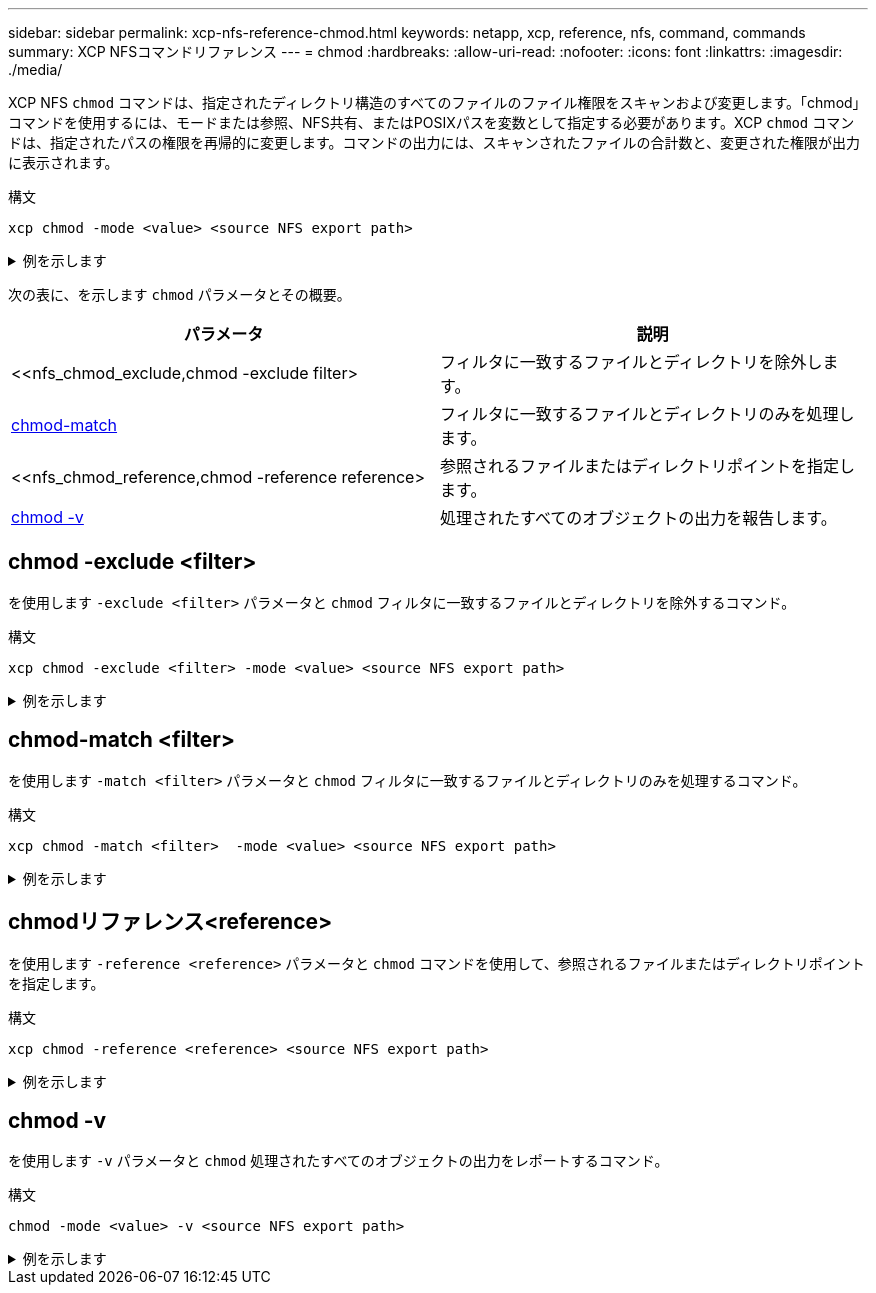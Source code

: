 ---
sidebar: sidebar 
permalink: xcp-nfs-reference-chmod.html 
keywords: netapp, xcp, reference, nfs, command, commands 
summary: XCP NFSコマンドリファレンス 
---
= chmod
:hardbreaks:
:allow-uri-read: 
:nofooter: 
:icons: font
:linkattrs: 
:imagesdir: ./media/


[role="lead"]
XCP NFS `chmod` コマンドは、指定されたディレクトリ構造のすべてのファイルのファイル権限をスキャンおよび変更します。「chmod」コマンドを使用するには、モードまたは参照、NFS共有、またはPOSIXパスを変数として指定する必要があります。XCP `chmod` コマンドは、指定されたパスの権限を再帰的に変更します。コマンドの出力には、スキャンされたファイルの合計数と、変更された権限が出力に表示されます。

.構文
[source, cli]
----
xcp chmod -mode <value> <source NFS export path>
----
.例を示します
[%collapsible]
====
[listing]
----
[root@user-1 linux]# ./xcp chmod -mode <IP address>:/source_vol

Xcp command : xcp chmod -mode <IP address>://source_vol
Stats : 6 scanned, 4 changed mode
Speed : 1.96 KiB in (2.13 KiB/s), 812 out (882/s)
Total Time : 0s.
STATUS : PASSED
[root@user-1 linux] #
----
====
次の表に、を示します `chmod` パラメータとその概要。

[cols="2*"]
|===
| パラメータ | 説明 


| <<nfs_chmod_exclude,chmod -exclude  filter>   | フィルタに一致するファイルとディレクトリを除外します。 


| <<nfs_chmod_match,chmod-match  >> | フィルタに一致するファイルとディレクトリのみを処理します。 


| <<nfs_chmod_reference,chmod -reference reference>  | 参照されるファイルまたはディレクトリポイントを指定します。 


| <<nfs_chmod_v,chmod -v >> | 処理されたすべてのオブジェクトの出力を報告します。 
|===


== chmod -exclude <filter>

を使用します `-exclude <filter>` パラメータと `chmod` フィルタに一致するファイルとディレクトリを除外するコマンド。

.構文
[source, cli]
----
xcp chmod -exclude <filter> -mode <value> <source NFS export path>
----
.例を示します
[%collapsible]
====
[listing]
----
[root@user-1 linux]# ./xcp chmod -exclude "fnm('3.img')" -mode 770 101.11.10.10:/s_v1/D3/

Excluded: 1 excluded, 0 did not match exclude criteria
Xcp command : xcp chmod -exclude fnm('3.img') -mode 770 101.11.10.10:/s_v1/D3/
Stats : 5 scanned, 1 excluded, 5 changed mode
Speed : 2.10 KiB in (7.55 KiB/s), 976 out (3.43 KiB/s)
Total Time : 0s.
STATUS : PASSED
[root@user-1 linux]#
----
====


== chmod-match <filter>

を使用します `-match <filter>` パラメータと `chmod` フィルタに一致するファイルとディレクトリのみを処理するコマンド。

.構文
[source, cli]
----
xcp chmod -match <filter>  -mode <value> <source NFS export path>
----
.例を示します
[%collapsible]
====
[listing]
----
[root@user-1 linux]# ./xcp chmod -match "fnm('2.img')" -mode 777 101.11.10.10:/s_v1/D2/

Filtered: 1 matched, 5 did not match
Xcp command : xcp chmod -match fnm('2.img') -mode 101.11.10.10:/s_v1/D2/
Stats : 6 scanned, 1 matched, 2 changed mode
Speed : 1.67 KiB in (1.99 KiB/s), 484 out (578/s)
Total Time : 0s.
STATUS : PASSED
[root@user-1 linux]
----
====


== chmodリファレンス<reference>

を使用します `-reference <reference>` パラメータと `chmod` コマンドを使用して、参照されるファイルまたはディレクトリポイントを指定します。

.構文
[source, cli]
----
xcp chmod -reference <reference> <source NFS export path>
----
.例を示します
[%collapsible]
====
[listing]
----
[root@user-1 linux]# ./xcp chmod -reference 101.11.10.10:/s_v1/D1/1.txt 102.21.10.10:/s_v1/D2/

Xcp command : xcp chmod -reference 101.11.10.10:/s_v1/D1/1.txt 102.21.10.10:/s_v1/D2/
Stats : 6 scanned, 6 changed mode
Speed : 3.11 KiB in (3.15 KiB/s), 1.98 KiB out (2.00 KiB/s)
Total Time : 0s.
STATUS : PASSED
[root@user-1 linux]#
----
====


== chmod -v

を使用します `-v` パラメータと `chmod` 処理されたすべてのオブジェクトの出力をレポートするコマンド。

.構文
[source, cli]
----
chmod -mode <value> -v <source NFS export path>
----
.例を示します
[%collapsible]
====
[listing]
----
[root@user-1 linux]# ./xcp chmod -mode 111 -v file:///mnt/s_v1/D1/

mode of 'file:///mnt/s_v1/D1' changed from 0777 to 0111
mode of 'file:///mnt/s_v1/D1/1.txt' changed from 0777 to 0111
mode of 'file:///mnt/s_v1/D1/softlink_1.img' changed from 0777 to 0111
mode of 'file:///mnt/s_v1/D1/softlink_to_hardlink_1.img' changed from 0777 to 0111 mode
of 'file:///mnt/s_v1/D1/1.img' changed from 0777 to 0111
mode of 'file:///mnt/s_v1/D1/hardlink_1.img' changed from 0777 to 0111 mode of
'file:///mnt/s_v1/D1/1.img1' changed from 0777 to 0111
Xcp command : xcp chmod -mode 111 -v file:///mnt/s_v1/D1/ Stats : 7 scanned, 7
changed mode
Speed : 0 in (0/s), 0 out (0/s)
Total Time : 0s.
STATUS : PASSED
[root@user-1 linux]#
----
====